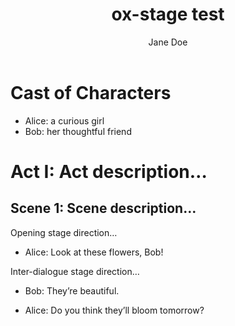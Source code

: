 #+EXPORT_FILE_NAME: output/ox-stage-test.pdf

#+LATEX_COMPILER: pdflatex

# Tell Org to use \documentclass{stage}
#+LATEX_CLASS: stage

# Disable default packages
#+BIND: org-latex-default-packages-alist nil
#+BIND: org-latex-packages-alist nil

#+TITLE:  ox-stage test
#+AUTHOR: Jane Doe

* Cast of Characters

- Alice: a curious girl
- Bob: her thoughtful friend

* Act I: Act description...
** Scene 1: Scene description...
Opening stage direction...

- Alice: Look at these flowers, Bob!

Inter-dialogue stage direction...

- Bob: They’re beautiful. \charsd{\introduce{ALICE} kneels to smell them.}

- Alice: Do you think they’ll bloom tomorrow?

